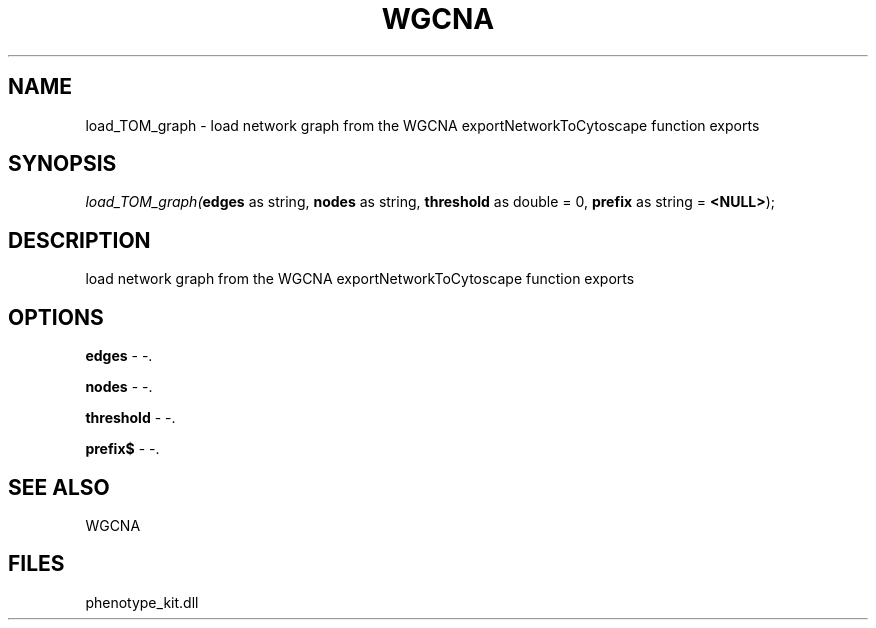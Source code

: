 .\" man page create by R# package system.
.TH WGCNA 1 2000-Jan "load_TOM_graph" "load_TOM_graph"
.SH NAME
load_TOM_graph \- load network graph from the WGCNA exportNetworkToCytoscape function exports
.SH SYNOPSIS
\fIload_TOM_graph(\fBedges\fR as string, 
\fBnodes\fR as string, 
\fBthreshold\fR as double = 0, 
\fBprefix\fR as string = \fB<NULL>\fR);\fR
.SH DESCRIPTION
.PP
load network graph from the WGCNA exportNetworkToCytoscape function exports
.PP
.SH OPTIONS
.PP
\fBedges\fB \fR\- -. 
.PP
.PP
\fBnodes\fB \fR\- -. 
.PP
.PP
\fBthreshold\fB \fR\- -. 
.PP
.PP
\fBprefix$\fB \fR\- -. 
.PP
.SH SEE ALSO
WGCNA
.SH FILES
.PP
phenotype_kit.dll
.PP
